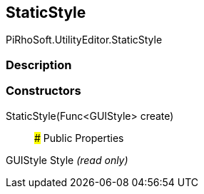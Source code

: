 [#editor/static-style]

## StaticStyle

PiRhoSoft.UtilityEditor.StaticStyle

### Description

### Constructors

StaticStyle(Func<GUIStyle> create)::

### Public Properties

GUIStyle Style _(read only)_